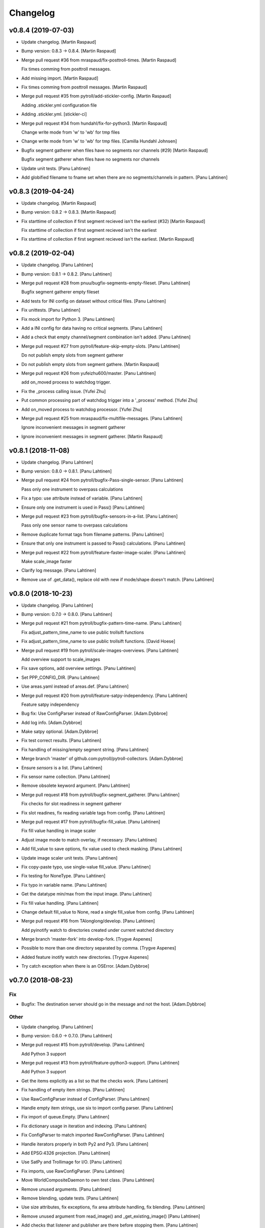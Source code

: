 Changelog
=========


v0.8.4 (2019-07-03)
-------------------
- Update changelog. [Martin Raspaud]
- Bump version: 0.8.3 → 0.8.4. [Martin Raspaud]
- Merge pull request #36 from mraspaud/fix-posttroll-times. [Martin
  Raspaud]

  Fix times comming from posttroll messages.
- Add missing import. [Martin Raspaud]
- Fix times comming from posttroll messages. [Martin Raspaud]
- Merge pull request #35 from pytroll/add-stickler-config. [Martin
  Raspaud]

  Adding .stickler.yml configuration file
- Adding .stickler.yml. [stickler-ci]
- Merge pull request #34 from hundahl/fix-for-python3. [Martin Raspaud]

  Change write mode from 'w' to 'wb' for tmp files
- Change write mode from 'w' to 'wb' for tmp files. [Camilla Hundahl
  Johnsen]
- Bugfix segment gatherer when files have no segments nor channels (#29)
  [Martin Raspaud]

  Bugfix segment gatherer when files have no segments nor channels
- Update unit tests. [Panu Lahtinen]
- Add globified filename to fname set when there are no
  segments/channels in pattern. [Panu Lahtinen]


v0.8.3 (2019-04-24)
-------------------
- Update changelog. [Martin Raspaud]
- Bump version: 0.8.2 → 0.8.3. [Martin Raspaud]
- Fix starttime of collection if first segment recieved isn't the
  earliest (#32) [Martin Raspaud]

  Fix starttime of collection if first segment recieved isn't the earliest
- Fix starttime of collection if first segment recieved isn't the
  earliest. [Martin Raspaud]


v0.8.2 (2019-02-04)
-------------------
- Update changelog. [Panu Lahtinen]
- Bump version: 0.8.1 → 0.8.2. [Panu Lahtinen]
- Merge pull request #28 from pnuu/bugfix-segments-empty-fileset. [Panu
  Lahtinen]

  Bugfix segment gatherer empty fileset
- Add tests for INI config on dataset without critical files. [Panu
  Lahtinen]
- Fix unittests. [Panu Lahtinen]
- Fix mock import for Python 3. [Panu Lahtinen]
- Add a INI config for data having no critical segments. [Panu Lahtinen]
- Add a check that empty channel/segment combination isn't added. [Panu
  Lahtinen]
- Merge pull request #27 from pytroll/feature-skip-empty-slots. [Panu
  Lahtinen]

  Do not publish empty slots from segment gatherer
- Do not publish empty slots from segment gathere. [Martin Raspaud]
- Merge pull request #26 from yufeizhu600/master. [Panu Lahtinen]

  add on_moved process to watchdog trigger.
- Fix the _process calling issue. [Yufei Zhu]
- Put common processing part of watchdog trigger into a '_process'
  method. [Yufei Zhu]
- Add on_moved process to watchdog processor. [Yufei Zhu]
- Merge pull request #25 from mraspaud/fix-multifile-messages. [Panu
  Lahtinen]

  Ignore inconvenient messages in segment gatherer
- Ignore inconvenient messages in segment gatherer. [Martin Raspaud]


v0.8.1 (2018-11-08)
-------------------
- Update changelog. [Panu Lahtinen]
- Bump version: 0.8.0 → 0.8.1. [Panu Lahtinen]
- Merge pull request #24 from pytroll/bugfix-Pass-single-sensor. [Panu
  Lahtinen]

  Pass only one instrument to overpass calculations
- Fix a typo: use attribute instead of variable. [Panu Lahtinen]
- Ensure only one instrument is used in Pass() [Panu Lahtinen]
- Merge pull request #23 from pytroll/bugfix-sensors-in-a-list. [Panu
  Lahtinen]

  Pass only one sensor name to overpass calculations
- Remove duplicate format tags from filename patterns. [Panu Lahtinen]
- Ensure that only one instrument is passed to Pass() calculations.
  [Panu Lahtinen]
- Merge pull request #22 from pytroll/feature-faster-image-scaler. [Panu
  Lahtinen]

  Make scale_image faster
- Clarify log message. [Panu Lahtinen]
- Remove use of .get_data(), replace old with new if mode/shape doesn't
  match. [Panu Lahtinen]


v0.8.0 (2018-10-23)
-------------------
- Update changelog. [Panu Lahtinen]
- Bump version: 0.7.0 → 0.8.0. [Panu Lahtinen]
- Merge pull request #21 from pytroll/bugfix-pattern-time-name. [Panu
  Lahtinen]

  Fix adjust_pattern_time_name to use public trollsift functions
- Fix adjust_pattern_time_name to use public trollsift functions. [David
  Hoese]
- Merge pull request #19 from pytroll/scale-images-overviews. [Panu
  Lahtinen]

  Add overview support to scale_images
- Fix save options, add overview settings. [Panu Lahtinen]
- Set PPP_CONFIG_DIR. [Panu Lahtinen]
- Use areas.yaml instead of areas.def. [Panu Lahtinen]
- Merge pull request #20 from pytroll/feature-satpy-independency. [Panu
  Lahtinen]

  Feature satpy independency
- Bug fix: Use ConfigParser instead of RawConfigParser. [Adam.Dybbroe]
- Add log info. [Adam.Dybbroe]
- Make satpy optional. [Adam.Dybbroe]
- Fix test correct results. [Panu Lahtinen]
- Fix handling of missing/empty segment string. [Panu Lahtinen]
- Merge branch 'master' of github.com:pytroll/pytroll-collectors.
  [Adam.Dybbroe]
- Ensure `sensors` is a list. [Panu Lahtinen]
- Fix sensor name collection. [Panu Lahtinen]
- Remove obsolete keyword argument. [Panu Lahtinen]
- Merge pull request #18 from pytroll/bugfix-segment_gatherer. [Panu
  Lahtinen]

  Fix checks for slot readiness in segment gatherer
- Fix slot readines, fix reading variable tags from config. [Panu
  Lahtinen]
- Merge pull request #17 from pytroll/bugfix-fill_value. [Panu Lahtinen]

  Fix fill value handling in image scaler
- Adjust image mode to match overlay, if necessary. [Panu Lahtinen]
- Add fill_value to save options, fix value used to check masking. [Panu
  Lahtinen]
- Update image scaler unit tests. [Panu Lahtinen]
- Fix copy-paste typo, use single-value fill_value. [Panu Lahtinen]
- Fix testing for NoneType. [Panu Lahtinen]
- Fix typo in variable name. [Panu Lahtinen]
- Get the datatype min/max from the input image. [Panu Lahtinen]
- Fix fill value handling. [Panu Lahtinen]
- Change default fill_value to None, read a single fill_value from
  config. [Panu Lahtinen]
- Merge pull request #16 from TAlonglong/develop. [Panu Lahtinen]

  Add pyinotify watch to directories created under current watched directory
- Merge branch 'master-fork' into develop-fork. [Trygve Aspenes]
- Possible to more than one directory separated by comma. [Trygve
  Aspenes]
- Added feature inotify watch new directories. [Trygve Aspenes]
- Try catch exception when there is an OSError. [Adam.Dybbroe]


v0.7.0 (2018-08-23)
-------------------

Fix
~~~
- Bugfix: The destination server should go in the message and not the
  host. [Adam.Dybbroe]

Other
~~~~~
- Update changelog. [Panu Lahtinen]
- Bump version: 0.6.0 → 0.7.0. [Panu Lahtinen]
- Merge pull request #15 from pytroll/develop. [Panu Lahtinen]

  Add Python 3 support
- Merge pull request #13 from pytroll/feature-python3-support. [Panu
  Lahtinen]

  Add Python 3 support
- Get the items explicitly as a list so that the checks work. [Panu
  Lahtinen]
- Fix handling of empty item strings. [Panu Lahtinen]
- Use RawConfigParser instead of ConfigParser. [Panu Lahtinen]
- Handle empty item strings, use six to import config parser. [Panu
  Lahtinen]
- Fix import of queue.Empty. [Panu Lahtinen]
- Fix dictionary usage in iteration and indexing. [Panu Lahtinen]
- Fix ConfigParser to match imported RawConfigParser. [Panu Lahtinen]
- Handle iterators properly in both Py2 and Py3. [Panu Lahtinen]
- Add EPSG:4326 projection. [Panu Lahtinen]
- Use SatPy and Trollimage for I/O. [Panu Lahtinen]
- Fix imports, use RawConfigParser. [Panu Lahtinen]
- Move WorldCompositeDaemon to own test class. [Panu Lahtinen]
- Remove unused arguments. [Panu Lahtinen]
- Remove blending, update tests. [Panu Lahtinen]
- Use size attributes, fix exceptions, fix area attribute handling, fix
  blending. [Panu Lahtinen]
- Remove unused argument from read_image() and _get_existing_image()
  [Panu Lahtinen]
- Add checks that listener and publisher are there before stopping them.
  [Panu Lahtinen]
- Use satpy Scene to read and save images, refactor everything. [Panu
  Lahtinen]
- Remove extra space. [Panu Lahtinen]
- Use six and reorder imports. [Panu Lahtinen]
- Use get_area_def from satpy instead of mpop. [Panu Lahtinen]
- Fix lambda syntax to support Python 3. [Panu Lahtinen]
- Use urllib.parse for Python 3. [Panu Lahtinen]
- Import from configparser for Python 3, and from ConfigParser for
  Python 2. [Panu Lahtinen]
- Replace print statements with print() [Panu Lahtinen]
- Add sensors to collection metadata. [Panu Lahtinen]
- Fix filename patterns for MSG HRIT files. [Panu Lahtinen]
- Merge pull request #11 from pytroll/feature_multiple_patterns. [Panu
  Lahtinen]

  Add support to multiple filename patterns for segment gatherer
- Merge branch 'feature_multiple_patterns' of https://github.com/pytroll
  /pytroll-collectors into feature_multiple_patterns. [Panu Lahtinen]
- Fix key for delayed files from string 'uid' to variable uid. [Panu
  Lahtinen]
- Add more comments to segment gatherer example configs. [Panu Lahtinen]
- Add tests for using .ini config file. [Panu Lahtinen]
- Add PRO and EPI to all_files and wanted_files. [Panu Lahtinen]
- Add more unittests. [Panu Lahtinen]
- Restructure code for easier testing. [Panu Lahtinen]
- Fix patterns, add variable tags. [Panu Lahtinen]
- Add test config for two non-segmented filesets. [Panu Lahtinen]
- Set orig_platform_name as variable tag. [Panu Lahtinen]
- Add all one and two dataset combinations to
  test_get_collection_status() [Panu Lahtinen]
- Clarify if-elif-else structure. [Panu Lahtinen]
- Fix behaviour when noncritical set is the only set. [Panu Lahtinen]
- Add check for SLOT_NOT_READY in case when other sets are ready. [Panu
  Lahtinen]
- Fix behaviour when slot is ready but wanted files are missing. [Panu
  Lahtinen]
- Add unittests for segments.py. [Panu Lahtinen]
- Handle completed slot correctly when timeout has occured. [Panu
  Lahtinen]
- Handle missing itm_str inside _compose_filenames() [Panu Lahtinen]
- Add example config for collecting HRPT and PPS files. [Panu Lahtinen]
- Fix handling missing wanted/all segment option. [Panu Lahtinen]
- Fix typo: config -> self._config. [Panu Lahtinen]
- Add absolute path when reading configs in unittests. [Panu Lahtinen]
- Add unittests for __init__ [Panu Lahtinen]
- Add test configs for segment gatherer unit tests. [Panu Lahtinen]
- Add unit test file for segment gatherer. [Panu Lahtinen]
- Move YAML config reading to helper_functions.py. [Panu Lahtinen]
- Set publish topic in setup_messaging() [Panu Lahtinen]
- Move messaging init to a method, move pub/sub to class instances.
  [Panu Lahtinen]
- Delete obsolete main() [Panu Lahtinen]
- Move config.ini reading from main() to segments.ini_to_dict() [Panu
  Lahtinen]
- Move ini_to_dict from main script to segments.py. [Panu Lahtinen]
- Add example config for collecting multiple sets of files. [Panu
  Lahtinen]
- Restructure for multiple collectable sets / filename patterns. [Panu
  Lahtinen]
- Change "required" to "is_critical_set" [Panu Lahtinen]
- Stop testing parsers if correct is found. [Panu Lahtinen]
- Add comments, comment out optional settings. [Panu Lahtinen]
- Add example YAML config for MSG/0deg segment gatherer. [Panu Lahtinen]
- Use start_time instead of nominal_time in filename patterns. [Panu
  Lahtinen]
- Fix examples for MSG/0deg and MSG/RSS segments. [Panu Lahtinen]
- Set nameservers to None by default. [Panu Lahtinen]
- Fix YAML config loading. [Panu Lahtinen]
- Add separate config reading for .ini and .yaml files. [Panu Lahtinen]
- Split segment gatherer to separate main and library files. [Panu
  Lahtinen]
- Rename original segment_gatherer.py. [Panu Lahtinen]
- Fix key for delayed files from string 'uid' to variable uid. [Panu
  Lahtinen]
- Add more comments to segment gatherer example configs. [Panu Lahtinen]
- Add tests for using .ini config file. [Panu Lahtinen]
- Add PRO and EPI to all_files and wanted_files. [Panu Lahtinen]
- Add more unittests. [Panu Lahtinen]
- Restructure code for easier testing. [Panu Lahtinen]
- Fix patterns, add variable tags. [Panu Lahtinen]
- Add test config for two non-segmented filesets. [Panu Lahtinen]
- Set orig_platform_name as variable tag. [Panu Lahtinen]
- Add all one and two dataset combinations to
  test_get_collection_status() [Panu Lahtinen]
- Clarify if-elif-else structure. [Panu Lahtinen]
- Fix behaviour when noncritical set is the only set. [Panu Lahtinen]
- Add check for SLOT_NOT_READY in case when other sets are ready. [Panu
  Lahtinen]
- Fix behaviour when slot is ready but wanted files are missing. [Panu
  Lahtinen]
- Add unittests for segments.py. [Panu Lahtinen]
- Handle completed slot correctly when timeout has occured. [Panu
  Lahtinen]
- Handle missing itm_str inside _compose_filenames() [Panu Lahtinen]
- Add example config for collecting HRPT and PPS files. [Panu Lahtinen]
- Fix handling missing wanted/all segment option. [Panu Lahtinen]
- Fix typo: config -> self._config. [Panu Lahtinen]
- Add absolute path when reading configs in unittests. [Panu Lahtinen]
- Add unittests for __init__ [Panu Lahtinen]
- Add test configs for segment gatherer unit tests. [Panu Lahtinen]
- Add unit test file for segment gatherer. [Panu Lahtinen]
- Move YAML config reading to helper_functions.py. [Panu Lahtinen]
- Set publish topic in setup_messaging() [Panu Lahtinen]
- Move messaging init to a method, move pub/sub to class instances.
  [Panu Lahtinen]
- Delete obsolete main() [Panu Lahtinen]
- Move config.ini reading from main() to segments.ini_to_dict() [Panu
  Lahtinen]
- Move ini_to_dict from main script to segments.py. [Panu Lahtinen]
- Add example config for collecting multiple sets of files. [Panu
  Lahtinen]
- Restructure for multiple collectable sets / filename patterns. [Panu
  Lahtinen]
- Change "required" to "is_critical_set" [Panu Lahtinen]
- Stop testing parsers if correct is found. [Panu Lahtinen]
- Add comments, comment out optional settings. [Panu Lahtinen]
- Add example YAML config for MSG/0deg segment gatherer. [Panu Lahtinen]
- Use start_time instead of nominal_time in filename patterns. [Panu
  Lahtinen]
- Fix examples for MSG/0deg and MSG/RSS segments. [Panu Lahtinen]
- Set nameservers to None by default. [Panu Lahtinen]
- Fix YAML config loading. [Panu Lahtinen]
- Add separate config reading for .ini and .yaml files. [Panu Lahtinen]
- Split segment gatherer to separate main and library files. [Panu
  Lahtinen]
- Rename original segment_gatherer.py. [Panu Lahtinen]
- Merge pull request #10 from TAlonglong/feature-publish-message-at-
  each-update. [Panu Lahtinen]

  Added feature to publish the accumulated message after each new segme…
- Merge branch 'develop' into feature-publish-message-at-each-update.
  [Panu Lahtinen]
- Make sure that listener and publisher are stopped even after crash.
  [Panu Lahtinen]
- Move listener and publisher stop() commands outside the loop. [Panu
  Lahtinen]
- Stop also publisher at KeyboardInterrupt. [Panu Lahtinen]
- Add GDAL as optional reader (needed for LA mode images) [Panu
  Lahtinen]
- Rename GOES-R to GOES-16. [Panu Lahtinen]
- Update result images. [Panu Lahtinen]
- Prepare to check also LA mode images, check that image shapes match.
  [Panu Lahtinen]
- Make it possible to use both RGBA and LA mode images. [Panu Lahtinen]
- Merge branch 'develop' of github.com:pytroll/pytroll-collectors into
  develop. [Adam.Dybbroe]
- Merge branch 'develop' of https://github.com/pytroll/pytroll-
  collectors into develop. [Panu Lahtinen]
- Try to import get_area_def from satpy.resample, fallback to mpop if
  not found. [Panu Lahtinen]
- Fix missing orbit number in NOAA-20 messages. [Adam.Dybbroe]
- Remove redundant check for server. [Adam.Dybbroe]
- Bugfix, remove pdb! [Adam.Dybbroe]
- Bugfix JPSS-1, and handle inconsistent url's from new 2met.
  [Adam.Dybbroe]
- Bugfix - messages from new 2met on Merlin. [Adam.Dybbroe]
- Allow url with the ip-adress in addition to host name. [Adam.Dybbroe]
- Add support for the new scisys dispatching messages. [Martin Raspaud]
- Need to check if last file was added to the area. Else message where
  sent each time a new file arrived even if the area was not updated.
  [Trygve Aspenes]
- Added handeling of service and providing server. [Trygve Aspenes]
- Added feature to publish the accumulated message after each new
  segment is received. Eg when collecting EARS ascat bufr data. [Trygve
  Aspenes]
- Merge pull request #9 from pytroll/develop. [Panu Lahtinen]

  Merge develop to master


v0.6.0 (2017-12-08)
-------------------

Fix
~~~
- Bugfix: yaml config reading. [Adam.Dybbroe]

Other
~~~~~
- Update changelog. [Panu Lahtinen]
- Bump version: 0.5.1 → 0.6.0. [Panu Lahtinen]
- Merge pull request #8 from TAlonglong/develop. [Panu Lahtinen]

  Develop
- Bin/geo_gatherer.py possible to configure services used with
  ListenerContainer. Possible config of providing_server, skipping all
  messages not from the providing-server. [Trygve Aspenes]
- Bin/cat.py possible to configure service used with Subscribe. [Trygve
  Aspenes]
- Merge remote-tracking branch 'upstream/develop' into develop. [Trygve
  Aspenes]
- Pytroll_collectors/trigger.py propagate nameserver into the system.
  [Trygve Aspenes]
- Bin/gatherer.py handling nameserver. [Trygve Aspenes]
- Pytroll_collectors/region_collector.py if tle_platform_name in
  metadata use this as platform name. Need to introduce this to handle
  when TLE platform name differs form given platform name. [Trygve
  Aspenes]
- Pytroll_collectors/region_collector.py adding end_time based on
  start_time and duration of not given. [Trygve Aspenes]
- Merge pull request #7 from pytroll/feature-listener-port. [Panu
  Lahtinen]

  Expose listener addresses to segment gatherer
- Set PPP_CONFIG_DIR in setup.py, not in unit test. [Panu Lahtinen]
- Catch NoOptionError for area definition, as it's not required for PIL
  images. [Panu Lahtinen]
- Fix areaname. [Panu Lahtinen]
- Add areas.def and mpop.cfg files. [Panu Lahtinen]
- Set PPP_CONFIG_DIR. [Panu Lahtinen]
- Use mpop built-in area. [Panu Lahtinen]
- Fix tests: add milliseconds to start and end times. [Panu Lahtinen]
- Make excluded_satellite_list kwarg. [Panu Lahtinen]
- Fix typo in error message. [Panu Lahtinen]
- Comment out extra listener addresses. [Panu Lahtinen]
- Add required "tcp://"s to example config. [Panu Lahtinen]
- Revert renaming: "nameserver" back to "nameservers" [Panu Lahtinen]
- Expose listener addresses, publish_port and rename nameservers to
  nameserver. [Panu Lahtinen]
- Bugfix, take care of tenths of seconds in RDR filename. [Adam.Dybbroe]
- Bugfix list of excluded satellites, default is an empty list.
  [Adam.Dybbroe]
- Bugfix. [Adam.Dybbroe]
- Add debug message. [Adam.Dybbroe]
- Prepare for JPSS-1 and add platform exlude list. [Adam.Dybbroe]
- Bugfix. [Adam.Dybbroe]
- Change to use yaml configuration file, and add post-hook (e.g for
  nagios monitoring) [Adam.Dybbroe]
- Copy file fisrt to a temporary filename, then move it to the correct
  name on the same directory. [Adam.Dybbroe]
- More debug info. [Adam.Dybbroe]
- Add zipcollector runner. [Adam.Dybbroe]
- Check that next_img is not None before trying to use it. [Panu
  Lahtinen]
- Retry reading image once after 5 s wait. [Panu Lahtinen]
- Merge pull request #6 from pytroll/feature-wrapping-crop. [Panu
  Lahtinen]

  Add cropping for areas wrapping around from right edge to left edge
- Add cropping for areas wrapping around from right edge to left edge.
  [Panu Lahtinen]
- Merge pull request #5 from pytroll/feature_no_memory_cache. [Panu
  Lahtinen]

  Do not cache overlays in memory
- Do not cache overlays in memory. [Panu Lahtinen]
- Merge pull request #4 from pytroll/feature_publishercontainer. [Panu
  Lahtinen]

  Feature publisher
- Add published message to log when file is written. [Panu Lahtinen]
- Use NoisyPublisher directly. [Panu Lahtinen]
- Stop compositor daemon. [Panu Lahtinen]
- Add new message settings. [Panu Lahtinen]
- Remove obsolete and unused file. [Panu Lahtinen]
- Use posttroll.publish.PublisherContainer for sending messages. [Panu
  Lahtinen]
- Fix comparison of parsed filename parts. [Panu Lahtinen]

  The comparison was made incorrectly against the class attribute, not
  local variable



v0.5.1 (2017-04-06)
-------------------
- Update changelog. [Panu Lahtinen]
- Bump version: 0.5.0 → 0.5.1. [Panu Lahtinen]
- Add Python3 configparser, try to get log config from a file. [Panu
  Lahtinen]
- Handle "ValueError: corrupted page" when reading TIFF images. [Panu
  Lahtinen]


v0.5.0 (2017-03-22)
-------------------
- Update changelog. [Panu Lahtinen]
- Bump version: 0.4.0 → 0.5.0. [Panu Lahtinen]
- Fix crop tuple. [Panu Lahtinen]
- Fix cropping. [Panu Lahtinen]
- Add UID and URI to sent message. [Panu Lahtinen]
- Compose topic. [Panu Lahtinen]
- Log sent message. [Panu Lahtinen]
- Fix format. [Panu Lahtinen]
- PEP8. [Panu Lahtinen]
- Fix publisher name. [Panu Lahtinen]
- Add message settings. [Panu Lahtinen]
- Add message sending for saved global mosaics. [Panu Lahtinen]
- Add function for sending messages. [Panu Lahtinen]
- Merge branch 'develop' of https://github.com/pytroll/pytroll-
  collectors into develop. [Panu Lahtinen]
- Merge pull request #3 from pytroll/feature-check-local-files. [Panu
  Lahtinen]

  Check presence of local files when a new slot is initialised in segment-gatherer
- Update timeout when checking segments on disk. [Martin Raspaud]
- Fix setup.cfg to require python-pillow. [Martin Raspaud]
- Add checking for locally received files in segment gatherer. [Martin
  Raspaud]
- Move crop area adjustment inside None check. [Panu Lahtinen]
- Delete image object after it is not used anymore. [Panu Lahtinen]
- Add option for garbage collection to config example. [Panu Lahtinen]
- Add optional garbage collection to image scaler. [Panu Lahtinen]
- Pass logger to create_world_composite and add log messages. [Panu
  Lahtinen]
- Clarify log messages. [Panu Lahtinen]
- Fix logger call. [Panu Lahtinen]
- Force garbage collection after each handled message. [Panu Lahtinen]


v0.4.0 (2017-03-15)
-------------------
- Update changelog. [Panu Lahtinen]
- Bump version: 0.3.0 → 0.4.0. [Panu Lahtinen]
- Use self.time_name when checking for existing files. [Panu Lahtinen]
- Add log message with check pattern. [Panu Lahtinen]
- Set composite as wildcard when searching for existing files. [Panu
  Lahtinen]
- PEP8 logging syntax. [Panu Lahtinen]
- Handle missing 'tags' [Panu Lahtinen]
- Add return which was missing. [Panu Lahtinen]
- Convert read TIFF image to PIL image object. [Panu Lahtinen]
- Use mpop.imageo.formats.tifffile.imread() to read TIFF images. [Panu
  Lahtinen]
- Move call to _tidy_platform_name() to correct place. [Panu Lahtinen]
- Add missing parameter name. [Panu Lahtinen]
- Set execute bit. [Panu Lahtinen]
- Merge pull request #2 from pytroll/feature_scale_image. [Panu
  Lahtinen]

  Feature scale image
- Fix updating existing image, split parts to new functions. [Panu
  Lahtinen]

  - use the mode of the new image
  - fix masking
  - use fill_value to create values for new alpha channel for the old image
    if mode changes from L to LA or from L or RGB to RGBA
  - add enough channels if the existing image had fewer than the new one
  - remove "obsolete" channels if channel number is reduced

- Test all combinations of updating L, LA, RGB and RGBA images. [Panu
  Lahtinen]
- Fix updating existing image. [Panu Lahtinen]

  - use the mode of the new image
  - fix masking
  - add enough channels if the existing image had fewer than the new one
  - use fill_value to create values for new alpha channel if mode changes
    from L to LA or from L or RGB to RGBA

- Enhance test_update_existing_image. [Panu Lahtinen]
- Fix and adjust many things. [Panu Lahtinen]

  - fix image updating
  - change static_image_fname to static_image_fname_pattern
  - use tuples as fill_value
  - fix filename composing
  - fix reading fill_value, compression and blocksize from config

- Use assertIsNone(), fix fill_values. [Panu Lahtinen]
- Adjust static image option name, fix default of fill_value. [Panu
  Lahtinen]
- Add checks for area definition availability. [Panu Lahtinen]
- Add new config options. [Panu Lahtinen]
- Fix time_name handling, expose more settings, fix saving. [Panu
  Lahtinen]

   - add save settings
   - find the correct name for the "nominal time"
   - adjust in_pattern and out_pattern to use the same time_name as incoming
     message
   - use save_image instead of direct img.save()

- Add check for GSHHS_DATA_ROOT environment variable. [Panu Lahtinen]
- Add pycoast as requirement. [Panu Lahtinen]
- Install pycoast. [Panu Lahtinen]
- Remove obsolete config, add TODO. [Panu Lahtinen]
- Install Pillow and trollsift. [Panu Lahtinen]
- Add example config for scale_images.py. [Panu Lahtinen]
- Copy image before modifying, catch AttributeError when reading fonts.
  [Panu Lahtinen]
- Fix looping in save_images, don't join out_dir and out_pattern when
  reading config, fix _check_existing() [Panu Lahtinen]
- Fix filenames, parse from basename, more tests for ImageScaler class.
  [Panu Lahtinen]
- Import test_image_scaler. [Panu Lahtinen]
- Fix out_patterns. [Panu Lahtinen]
- Add an empty image for testing ImageScaler. [Panu Lahtinen]
- Change file patterns and areaname. [Panu Lahtinen]
- Require postroll 1.3.0 or later. [Panu Lahtinen]
- Fix existing_fname_parts, fix listener queue name, fix in_pattern.
  [Panu Lahtinen]
- Add more test requirements. [Panu Lahtinen]
- Add tests for ImageScaler class. [Panu Lahtinen]
- Add another section for testing crops/sizes/tags. [Panu Lahtinen]
- Add better filename patterns. [Panu Lahtinen]
- Remove unnecessary self.subject arguments, adjust raised errors. [Panu
  Lahtinen]
- Move public methods before privates. [Panu Lahtinen]
- Add section for testing ImageScaler class. [Panu Lahtinen]
- Fix _get_bool(), fix config item names. [Panu Lahtinen]
- Add a function to get config value with a default value as backup.
  [Panu Lahtinen]
- Remove unused comment. [Panu Lahtinen]
- Update TODO. [Panu Lahtinen]
- Change text_location to differenve value as default. [Panu Lahtinen]
- Read defaults from the module. [Panu Lahtinen]
- Change values so that they are not the same as defaults. [Panu
  Lahtinen]
- Continue refactoring. [Panu Lahtinen]

  - add default values for config items in a dict
  - remove many try-excepts
  - handle mandatory config items in a method
  - move parsing of crops, sizes and tags to methods
  - rename "use_platform_name_hack" to "tidy_platform_name" and make it a method
  - use default dictionary for _get_text_settings()
  - replace config.getint() with int(config.get())
  - replace config.getbool() with own method

- Fix "font" to "font_name" [Panu Lahtinen]
- Add tests for read_image() and update_existing_image() [Panu Lahtinen]
- Use copies of the images, add tests for add_image_as_overlay. [Panu
  Lahtinen]
- Check overlay validitu, raise ValueError for invalid, handle error.
  [Panu Lahtinen]
- Add tests for adjust_img_mode_for_text(), add placeholder tests for
  untested functions. [Panu Lahtinen]
- Fix test name, fix correct value. [Panu Lahtinen]
- Add more tests for different text/bg color settings. [Panu Lahtinen]
- Shorten lines. [Panu Lahtinen]
- Convert to RGB(A) only if text color dictates so. [Panu Lahtinen]
- Remove unnecessary if-elses, as bg_extra_width defaults to 0 not None.
  [Panu Lahtinen]
- Add tests for text and background color box locations. [Panu Lahtinen]
- Move text location calculation to separate functions. [Panu Lahtinen]
- Add test for _is_rgb_color. [Panu Lahtinen]
- Add a function to convert image mode suitable for the text. [Panu
  Lahtinen]
- Add test for _get_font() [Panu Lahtinen]
- Make a function to get font. [Panu Lahtinen]
- Add config parser and tests for _get_text_settings() and _add_text()
  [Panu Lahtinen]
- Change default value from None to 0. [Panu Lahtinen]
- Add config file with text related test settings. [Panu Lahtinen]
- Add static font that can be used in tests. [Panu Lahtinen]
- Move saving of staticly named images to a function. [Panu Lahtinen]
- Rename latest_composite_image to static_image_fname. [Panu Lahtinen]
- Remove exception handling, add filename as kwarg to
  self._update_existing_img() [Panu Lahtinen]
- Add text based on the image type, use single save command. [Panu
  Lahtinen]
- Add interface funtion self._add_text() to add_text() [Panu Lahtinen]
- Move updating of existing image to self._update_existing_img() [Panu
  Lahtinen]
- Add unit tests for resize_image() [Panu Lahtinen]
- Move image resizing to a separate function. [Panu Lahtinen]
- Add tests for crop_image() [Panu Lahtinen]
- Check crop limits, fix name of the returned image. [Panu Lahtinen]
- Move image crop to a separate function. [Panu Lahtinen]
- Add tests for save_image() [Panu Lahtinen]
- Convert only to GeoImage if adef and time_slot are given. [Panu
  Lahtinen]
- Add first unittests for those functions that are more or less
  finalized. [Panu Lahtinen]
- Refactor. [Panu Lahtinen]

  - move config items to class attributes
  - split run() to several smaller functions

- Move shape file environment variable to image_scaler.py. [Panu
  Lahtinen]
- Add tests for image_scaler. [Panu Lahtinen]
- Move functionality to pytroll_collectors.image_scaler. [Panu Lahtinen]
- Initial commit for the library part of scale_images. [Panu Lahtinen]
- Initial version of image scaler. [Panu Lahtinen]
- Merge pull request #1 from TAlonglong/develop. [Panu Lahtinen]

  bin/cat.py if publish_topic is given in config, replace topic
- Bin/segment_gatherer.py remove diff newline. [Trygve Aspenes]
- Bin/segment_gatherer.py Go back to similar handleing as original.
  [Trygve Aspenes]
- Bin/segment_gatherer.py dont need the msg handeling here as it is
  already done. [Trygve Aspenes]
- Fixed conflict. [Trygve Aspenes]
- Bin/segment_gatherer.py fixed _init... and process to avoid
  overwriting end_time with data parsed anew from filename. [Trygve
  Aspenes]
- Bin/cat.py if publish_topic is given in config, replace topic. [Trygve
  Aspenes]


v0.3.0 (2017-01-18)
-------------------
- Update changelog. [Panu Lahtinen]
- Bump version: 0.2.0 → 0.3.0. [Panu Lahtinen]
- Merge branch 'develop' of https://github.com/pytroll/pytroll-
  collectors into develop. [Panu Lahtinen]
- Make sure that end_time > start_time. [Martin Raspaud]
- Take preference on data in message over what's parsed from the
  filename. [Panu Lahtinen]

  Fixes eg. end time for EARS/VIIRS data

- Fix syntax error. [Panu Lahtinen]
- Make sure that the sensor names are in an iterable. [Panu Lahtinen]
- Add try-except around deletion of unnecessary tags. [Panu Lahtinen]
- Use full pattern, not EPI specific. [Panu Lahtinen]
- Remove confusing - and unusable - config files. [Panu Lahtinen]
- Add examples for different Metop Level-0 files. [Panu Lahtinen]
- Add example for collecting HRPT L0 files for AAPP. [Panu Lahtinen]
- Add a possibility to have a time range for files belonging to the same
  time slot. [Panu Lahtinen]
- Collect all instruments, not only the one in latest received message.
  [Panu Lahtinen]


v0.2.0 (2016-11-23)
-------------------
- Update changelog. [Panu Lahtinen]
- Bump version: 0.1.1 → 0.2.0. [Panu Lahtinen]
- Add check for listener's output queue name. [Panu Lahtinen]


v0.1.1 (2016-11-16)
-------------------

Fix
~~~
- Bugfix: granule metadata is now copied and not shared amoung
  collectors. [Martin Raspaud]
- Bugfix: process instead of process_message. [Adam.Dybbroe]

Other
~~~~~
- Update changelog. [Panu Lahtinen]
- Bump version: 0.1.0 → 0.1.1. [Panu Lahtinen]
- Fix typo in import. [Panu Lahtinen]
- Fix listener's queue name. [Panu Lahtinen]
- Try to use miniconda. [Panu Lahtinen]
- Adjust scipy pip install command. [Panu Lahtinen]
- Add scipy as test requirement. [Panu Lahtinen]
- Use pip instead of apt-get for installing scipy. [Panu Lahtinen]
- Add pykdtree as install requirement. [Panu Lahtinen]
- Fix URLs. [Panu Lahtinen]
- Try testing with "python setup.py test" instead of coverage. [Panu
  Lahtinen]
- Add watchdog as install and test requirement. [Panu Lahtinen]
- Add required packages also for tests_require list. [Panu Lahtinen]
- Python 2.6 compatibility, autopep8. [Panu Lahtinen]
- Fix coverage command. [Panu Lahtinen]
- Fix coverage command. [Panu Lahtinen]
- Moved from trollduction.producer. [Panu Lahtinen]
- Add a note about helper functions. [Panu Lahtinen]
- Initial commit. [Panu Lahtinen]
- Move/copy from trollduction. [Panu Lahtinen]
- Initial commit. [Panu Lahtinen]
- Initial commit. [Panu Lahtinen]
- Adjust imports to pytroll-collectors. [Panu Lahtinen]
- Copy needed functions from trollduction to remove dependency. [Panu
  Lahtinen]
- Add execute bit. [Panu Lahtinen]
- Remove duplicates. [Panu Lahtinen]
- Merge branch 'feature_reorganize' [Panu Lahtinen]
- Move files to proper places. [Panu Lahtinen]
- Collect files for pytroll-collectors. [Panu Lahtinen]
- Add emacs temp files. [Panu Lahtinen]
- Merge branch 'master' of https://github.com/pytroll/pytroll-
  collectors. [Panu Lahtinen]
- Initial commit. [Panu Lahtinen]
- Pep8. [Adam.Dybbroe]
- Add the min_length config option for catter. [Martin Raspaud]
- Add missing colon. [Panu Lahtinen]
- Prevent "ValueError: max() arg is an empty sequence" for equal sets,
  add more information on logging these occurences. [Panu Lahtinen]
- Fix intendation error. [Panu Lahtinen]
- Add a function that checks swath completeness, clearer log messages.
  [Panu Lahtinen]
- Bug in region collector printout. [Martin Raspaud]
- Change timeout in gatherer when last granule is not arriving last.
  [Martin Raspaud]
- Merge branch 'develop' of https://github.com/mraspaud/trollduction
  into develop. [Panu Lahtinen]

  Conflicts:
  	trollduction/collectors/trigger.py
  	trollduction/producer.py

- Bugfix. publish_topic added as a keyword argument to WatchDogTrigger.
  [Adam.Dybbroe]
- Merge branch 'develop' into my-new-aapp-runner. [Adam.Dybbroe]

  Conflicts:
  	trollduction/collectors/trigger.py
- Bugfix. [Adam.Dybbroe]
- Merge branch 'feature-trollstalker2' into my-new-aapp-runner.
  [Adam.Dybbroe]

  Conflicts:
  	trollduction/collectors/trigger.py

- Make sure that l2processor doesn't hang on crash. [Panu Lahtinen]
- Fixed incorrect function names in PostTrollTrigger. [Panu Lahtinen]
- Merge branch 'feature-trollstalker2' into develop. [Adam.Dybbroe]

  Conflicts:
  	trollduction/collectors/trigger.py
- Merge branch 'develop' into feature-trollstalker2. [Adam.Dybbroe]

  Conflicts:
  	trollduction/collectors/trigger.py
- First iteration of the trollstalker rewrite. [Martin Raspaud]
- Merge branch 'feature_area_msg' into develop. [Panu Lahtinen]

  Conflicts:
  	trollduction/collectors/region_collector.py
  	trollduction/producer.py
  	trollduction/xml_read.py

- Fixes for logging (PEP8) [Panu Lahtinen]
- For inbound messages where type is collection, check if the area
  matches to the configured area. Also some cleanup for PEP8. [Panu
  Lahtinen]
- Making landscape happier. [Panu Lahtinen]
- Config option "publish_topic" for setting custom topic for published
  messages by gatherer. [Panu Lahtinen]
- Replace the corner estimation in region_collector with trollsched's
  routines. [Martin Raspaud]
- Try bug fixing debug printout... [Adam Dybbroe]
- Gatherer: add the possibility to choose which observer is being used.
  [Martin Raspaud]
- Fix multiple Thread inheritance. [Martin Raspaud]
- Mock out entire watchdogtrigger on importerror. [Martin Raspaud]
- Mock watchdog if not present. [Martin Raspaud]
- Catch importerrors when watchdog is imported. [Martin Raspaud]
- Add the collector __init__.py. [Martin Raspaud]
- Move gatherer to bin. [Martin Raspaud]
- Fix gatherer and regioncollector for new metadata and npp granules.
  [Martin Raspaud]
- Add PostTrollTrigger to triggers. [Martin Raspaud]
- Logging and argparsing in catter. [Martin Raspaud]
- Remove hardcoded link to configuration files. [Martin Raspaud]
- Granule handling, first commit. [Martin Raspaud]

  * Region collection is implemented.
  * catter cats the low level data.



